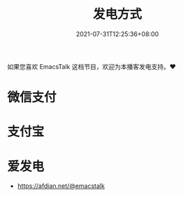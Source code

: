 #+TITLE: 发电方式
#+DATE: 2021-07-31T12:25:36+08:00

如果您喜欢 EmacsTalk 这档节目，欢迎为本播客发电支持。❤️

* 微信支付
[[/images/weixinzhifu.jpg]]
* 支付宝
[[/images/alipay.jpeg]]
* 爱发电
- https://afdian.net/@emacstalk
